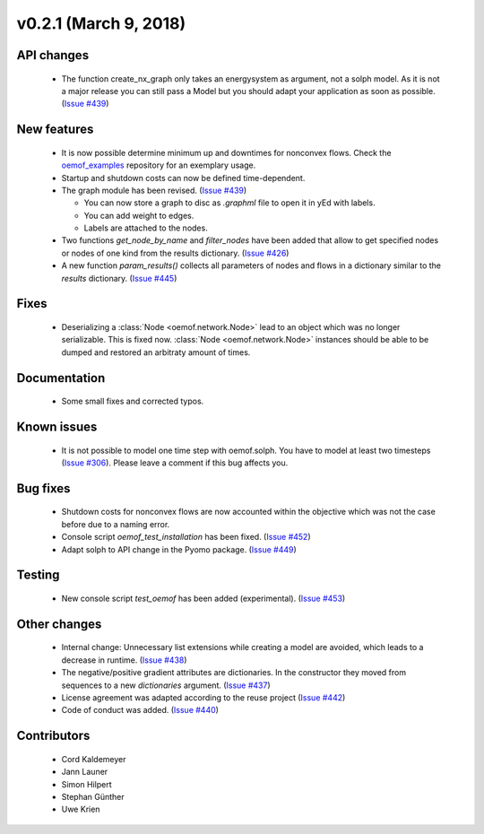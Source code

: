 v0.2.1 (March 9, 2018)
+++++++++


API changes
###########

  * The function create_nx_graph only takes an energysystem as argument,
    not a solph model. As it is not a major release you can still pass
    a Model but you should adapt your application as soon as possible.
    (`Issue #439 <https://github.com/oemof/oemof/issues/439>`_)


New features
############

  * It is now possible determine minimum up and downtimes for nonconvex flows.
    Check the `oemof_examples <https://github.com/oemof/oemof_examples>`_
    repository for an exemplary usage.

  * Startup and shutdown costs can now be defined time-dependent.

  * The graph module has been revised.
    (`Issue #439 <https://github.com/oemof/oemof/issues/439>`_)

    * You can now store a graph to disc as `.graphml` file to open it in yEd
      with labels.
    * You can add weight to edges.
    * Labels are attached to the nodes.

  * Two functions `get_node_by_name` and `filter_nodes` have been added that
    allow to get specified nodes or nodes of one kind from the results
    dictionary. (`Issue #426 <https://github.com/oemof/oemof/issues/426>`_)

  * A new function `param_results()` collects all parameters of nodes and flows
    in a dictionary similar to the `results` dictionary.
    (`Issue #445 <https://github.com/oemof/oemof/issues/445>`_)


Fixes
#####

  * Deserializing a :class:`Node <oemof.network.Node>` lead to an object which
    was no longer serializable. This is fixed now. :class:`Node
    <oemof.network.Node>` instances should be able to be dumped and restored an
    arbitraty amount of times.

Documentation
#############

  * Some small fixes and corrected typos.


Known issues
############

  * It is not possible to model one time step with oemof.solph. You have to model
    at least two timesteps
    (`Issue #306 <https://github.com/oemof/oemof/issues/306>`_). Please leave a
    comment if this bug affects you.

Bug fixes
#########

  * Shutdown costs for nonconvex flows are now accounted within the objective
    which was not the case before due to a naming error.
  * Console script `oemof_test_installation` has been fixed.
    (`Issue #452 <https://github.com/oemof/oemof/issues/452>`_)
  * Adapt solph to API change in the Pyomo package.
    (`Issue #449 <https://github.com/oemof/oemof/issues/449>`_)

Testing
#######

  * New console script `test_oemof` has been added (experimental).
    (`Issue #453 <https://github.com/oemof/oemof/issues/453>`_)

Other changes
#############

  * Internal change: Unnecessary list extensions while creating a model are
    avoided, which leads to a decrease in runtime.
    (`Issue #438 <https://github.com/oemof/oemof/issues/438>`_)
  * The negative/positive gradient attributes are dictionaries. In the
    constructor they moved from sequences to a new `dictionaries` argument.
    (`Issue #437 <https://github.com/oemof/oemof/issues/437>`_)
  * License agreement was adapted according to the reuse project
    (`Issue #442 <https://github.com/oemof/oemof/issues/442>`_)
  * Code of conduct was added.
    (`Issue #440 <https://github.com/oemof/oemof/issues/440>`_)


Contributors
############

  * Cord Kaldemeyer
  * Jann Launer
  * Simon Hilpert
  * Stephan Günther
  * Uwe Krien
